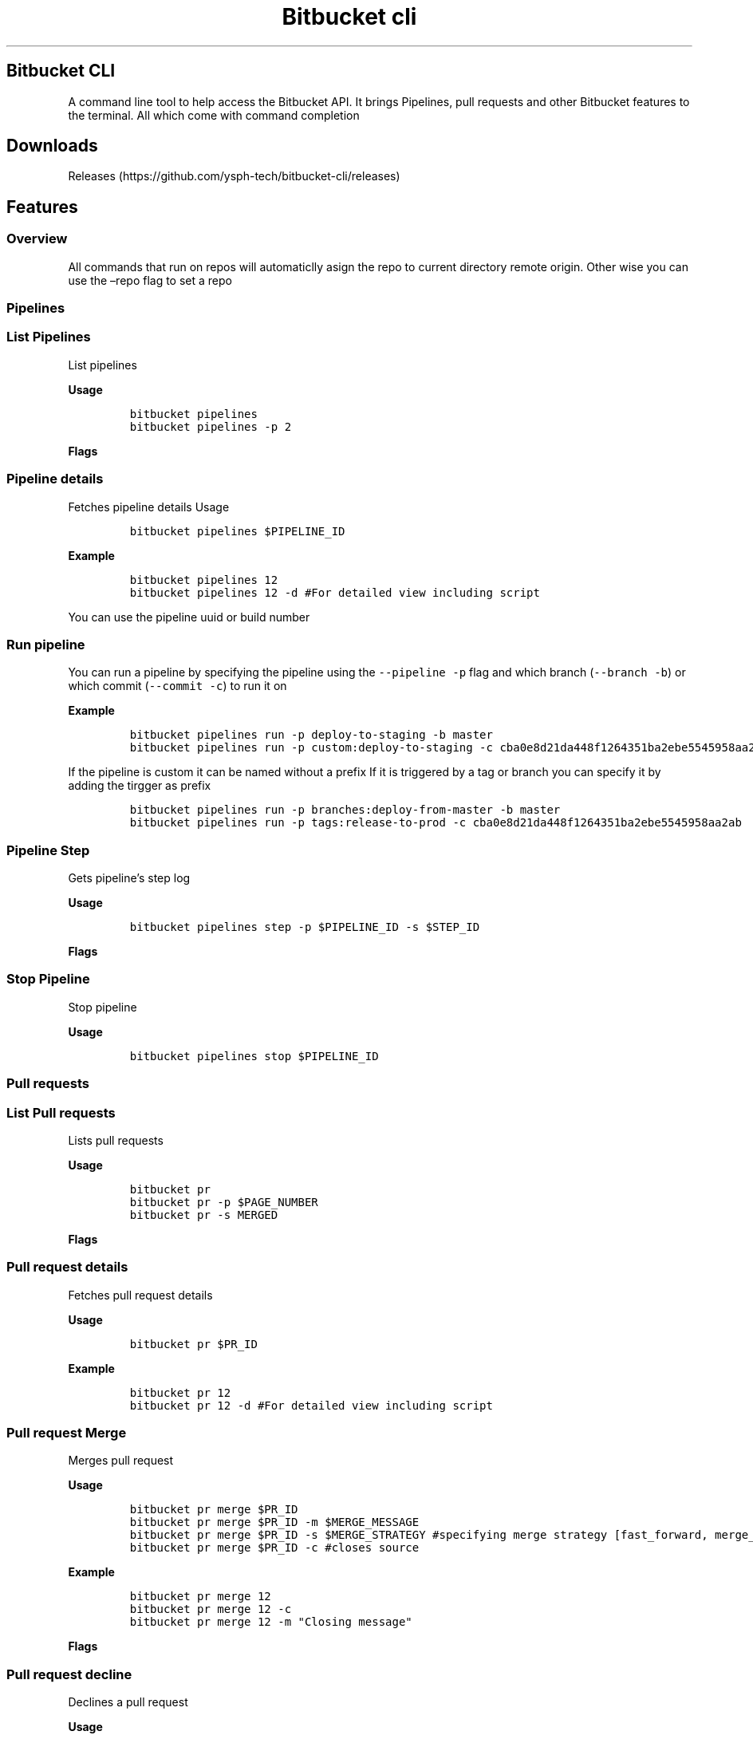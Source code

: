 .TH "Bitbucket cli" "1" 
.hy
.SH Bitbucket CLI
.PP
A command line tool to help access the Bitbucket API.
It brings Pipelines, pull requests and other Bitbucket features to the
terminal.
All which come with command completion
.SH Downloads
.PP
Releases (https://github.com/ysph-tech/bitbucket-cli/releases)
.SH Features
.SS Overview
.PP
All commands that run on repos will automaticlly asign the repo to
current directory remote origin.
Other wise you can use the \[en]repo flag to set a repo
.SS Pipelines
.SS List Pipelines
.PP
List pipelines
.PP
\f[B]Usage\f[R]
.IP
.nf
\f[C]
bitbucket pipelines
bitbucket pipelines -p 2
\f[R]
.fi
.PP
\f[B]Flags\f[R]
.PP
.TS
tab(@);
l l l.
T{
Name
T}@T{
Description
T}@T{
Default
T}
_
T{
\f[C]--page\f[R] \f[C]-p\f[R]
T}@T{
Current page pagination
T}@T{
1
T}
.TE
.SS Pipeline details
.PP
Fetches pipeline details Usage
.IP
.nf
\f[C]
bitbucket pipelines $PIPELINE_ID
\f[R]
.fi
.PP
\f[B]Example\f[R]
.IP
.nf
\f[C]
bitbucket pipelines 12 
bitbucket pipelines 12 -d #For detailed view including script 
\f[R]
.fi
.PP
You can use the pipeline uuid or build number
.PP
.TS
tab(@);
l l l.
T{
Name
T}@T{
Description
T}@T{
Default
T}
_
T{
\f[C]--detailed\f[R] \f[C]-d\f[R]
T}@T{
Includes pipeline scripts steps
T}@T{
1
T}
.TE
.SS Run pipeline
.PP
You can run a pipeline by specifying the pipeline using the
\f[C]--pipeline\f[R] \f[C]-p\f[R] flag and which branch
(\f[C]--branch\f[R] \f[C]-b\f[R]) or which commit (\f[C]--commit\f[R]
\f[C]-c\f[R]) to run it on
.PP
\f[B]Example\f[R]
.IP
.nf
\f[C]
bitbucket pipelines run -p deploy-to-staging -b master
bitbucket pipelines run -p custom:deploy-to-staging -c cba0e8d21da448f1264351ba2ebe5545958aa2ab
\f[R]
.fi
.PP
If the pipeline is custom it can be named without a prefix If it is
triggered by a tag or branch you can specify it by adding the tirgger as
prefix
.IP
.nf
\f[C]
bitbucket pipelines run -p branches:deploy-from-master -b master
bitbucket pipelines run -p tags:release-to-prod -c cba0e8d21da448f1264351ba2ebe5545958aa2ab
\f[R]
.fi
.PP
.TS
tab(@);
lw(12.7n) lw(38.2n) lw(19.1n).
T{
Name
T}@T{
Description
T}@T{
Example
T}
_
T{
\f[C]--pipeline\f[R] \f[C]-p\f[R]
T}@T{
Pipeline name
T}@T{
deploy-to-staging
T}
T{
\f[C]--branch\f[R] \f[C]-b\f[R]
T}@T{
Targeted branch name
T}@T{
master
T}
T{
\f[C]--commit\f[R] \f[C]-c\f[R]
T}@T{
Targeted commit name
T}@T{
cba0e8d21da448f1264351ba2ebe5545958aa2ab
T}
T{
\f[C]--variables\f[R] \f[C]-v\f[R]
T}@T{
Targeted commit name
T}@T{
[{ \[lq]key\[rq]: \[lq]var1key\[rq], \[lq]value\[rq]:
\[lq]var1value\[rq], \[lq]secured\[rq]: true}]
T}
.TE
.SS Pipeline Step
.PP
Gets pipeline\[cq]s step log
.PP
\f[B]Usage\f[R]
.IP
.nf
\f[C]
bitbucket pipelines step -p $PIPELINE_ID -s $STEP_ID 
\f[R]
.fi
.PP
\f[B]Flags\f[R]
.PP
.TS
tab(@);
l l l.
T{
Name
T}@T{
Description
T}@T{
Example
T}
_
T{
\f[C]--pipeline\f[R] \f[C]-p\f[R]
T}@T{
Pipeline Id or build number
T}@T{
1
T}
T{
\f[C]--step\f[R] \f[C]-s\f[R]
T}@T{
step uuid
T}@T{
{1791efee-9e20-4c60-8a6a-bc1b071a15cc}
T}
.TE
.SS Stop Pipeline
.PP
Stop pipeline
.PP
\f[B]Usage\f[R]
.IP
.nf
\f[C]
bitbucket pipelines stop $PIPELINE_ID
\f[R]
.fi
.SS Pull requests
.SS List Pull requests
.PP
Lists pull requests
.PP
\f[B]Usage\f[R]
.IP
.nf
\f[C]
bitbucket pr
bitbucket pr -p $PAGE_NUMBER
bitbucket pr -s MERGED
\f[R]
.fi
.PP
\f[B]Flags\f[R]
.PP
.TS
tab(@);
l l l.
T{
Name
T}@T{
Description
T}@T{
Default
T}
_
T{
\f[C]--page\f[R] \f[C]-p\f[R]
T}@T{
Current page pagination
T}@T{
1
T}
T{
\f[C]--state\f[R] \f[C]-s\f[R]
T}@T{
PR state
T}@T{
OPEN
T}
.TE
.SS Pull request details
.PP
Fetches pull request details
.PP
\f[B]Usage\f[R]
.IP
.nf
\f[C]
bitbucket pr $PR_ID
\f[R]
.fi
.PP
\f[B]Example\f[R]
.IP
.nf
\f[C]
bitbucket pr 12 
bitbucket pr 12 -d #For detailed view including script 
\f[R]
.fi
.SS Pull request Merge
.PP
Merges pull request
.PP
\f[B]Usage\f[R]
.IP
.nf
\f[C]
bitbucket pr merge $PR_ID
bitbucket pr merge $PR_ID -m $MERGE_MESSAGE
bitbucket pr merge $PR_ID -s $MERGE_STRATEGY #specifying merge strategy [fast_forward, merge_commit, squash]
bitbucket pr merge $PR_ID -c #closes source
\f[R]
.fi
.PP
\f[B]Example\f[R]
.IP
.nf
\f[C]
bitbucket pr merge 12 
bitbucket pr merge 12 -c 
bitbucket pr merge 12 -m \[dq]Closing message\[dq] 
\f[R]
.fi
.PP
\f[B]Flags\f[R]
.PP
.TS
tab(@);
l l l.
T{
Name
T}@T{
Description
T}@T{
Default
T}
_
T{
\f[C]--message\f[R] \f[C]-m\f[R]
T}@T{
Merge message
T}@T{
\[cq]\[cq]
T}
T{
\f[C]--strategy\f[R] \f[C]-s\f[R]
T}@T{
Merge strategy
T}@T{
OPEN
T}
T{
\f[C]--close-source\f[R] \f[C]-c\f[R]
T}@T{
Close source
T}@T{
false
T}
.TE
.SS Pull request decline
.PP
Declines a pull request
.PP
\f[B]Usage\f[R]
.IP
.nf
\f[C]
bitbucket pr decline $PR_ID
\f[R]
.fi
.PP
\f[B]Example\f[R]
.IP
.nf
\f[C]
bitbucket pr decline 12 
\f[R]
.fi
.SS Environments
.SS List Environments
.PP
Lists Environments
.PP
\f[B]Usage\f[R]
.IP
.nf
\f[C]
bitbucket envs
\f[R]
.fi

